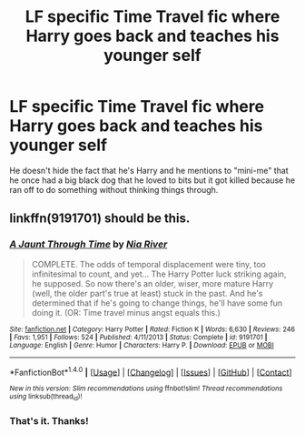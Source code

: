 #+TITLE: LF specific Time Travel fic where Harry goes back and teaches his younger self

* LF specific Time Travel fic where Harry goes back and teaches his younger self
:PROPERTIES:
:Author: Freshenstein
:Score: 3
:DateUnix: 1501089869.0
:DateShort: 2017-Jul-26
:FlairText: Request
:END:
He doesn't hide the fact that he's Harry and he mentions to "mini-me" that he once had a big black dog that he loved to bits but it got killed because he ran off to do something without thinking things through.


** linkffn(9191701) should be this.
:PROPERTIES:
:Author: Triflez
:Score: 3
:DateUnix: 1501096821.0
:DateShort: 2017-Jul-26
:END:

*** [[http://www.fanfiction.net/s/9191701/1/][*/A Jaunt Through Time/*]] by [[https://www.fanfiction.net/u/780029/Nia-River][/Nia River/]]

#+begin_quote
  COMPLETE. The odds of temporal displacement were tiny, too infinitesimal to count, and yet... The Harry Potter luck striking again, he supposed. So now there's an older, wiser, more mature Harry (well, the older part's true at least) stuck in the past. And he's determined that if he's going to change things, he'll have some fun doing it. (OR: Time travel minus angst equals this.)
#+end_quote

^{/Site/: [[http://www.fanfiction.net/][fanfiction.net]] *|* /Category/: Harry Potter *|* /Rated/: Fiction K *|* /Words/: 6,630 *|* /Reviews/: 246 *|* /Favs/: 1,951 *|* /Follows/: 524 *|* /Published/: 4/11/2013 *|* /Status/: Complete *|* /id/: 9191701 *|* /Language/: English *|* /Genre/: Humor *|* /Characters/: Harry P. *|* /Download/: [[http://www.ff2ebook.com/old/ffn-bot/index.php?id=9191701&source=ff&filetype=epub][EPUB]] or [[http://www.ff2ebook.com/old/ffn-bot/index.php?id=9191701&source=ff&filetype=mobi][MOBI]]}

--------------

*FanfictionBot*^{1.4.0} *|* [[[https://github.com/tusing/reddit-ffn-bot/wiki/Usage][Usage]]] | [[[https://github.com/tusing/reddit-ffn-bot/wiki/Changelog][Changelog]]] | [[[https://github.com/tusing/reddit-ffn-bot/issues/][Issues]]] | [[[https://github.com/tusing/reddit-ffn-bot/][GitHub]]] | [[[https://www.reddit.com/message/compose?to=tusing][Contact]]]

^{/New in this version: Slim recommendations using/ ffnbot!slim! /Thread recommendations using/ linksub(thread_id)!}
:PROPERTIES:
:Author: FanfictionBot
:Score: 1
:DateUnix: 1501096844.0
:DateShort: 2017-Jul-26
:END:


*** That's it. Thanks!
:PROPERTIES:
:Author: Freshenstein
:Score: 1
:DateUnix: 1501098920.0
:DateShort: 2017-Jul-27
:END:
